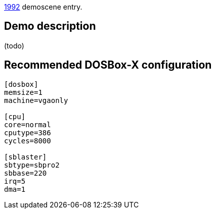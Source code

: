 ifdef::env-github[:suffixappend:]
ifndef::env-github[:suffixappend: .html]

link:Guide%3AMS‐DOS%3Ademoscene%3A1992{suffixappend}[1992] demoscene entry.

== Demo description

(todo)

== Recommended DOSBox-X configuration

....
[dosbox]
memsize=1
machine=vgaonly

[cpu]
core=normal
cputype=386
cycles=8000

[sblaster]
sbtype=sbpro2
sbbase=220
irq=5
dma=1
....
